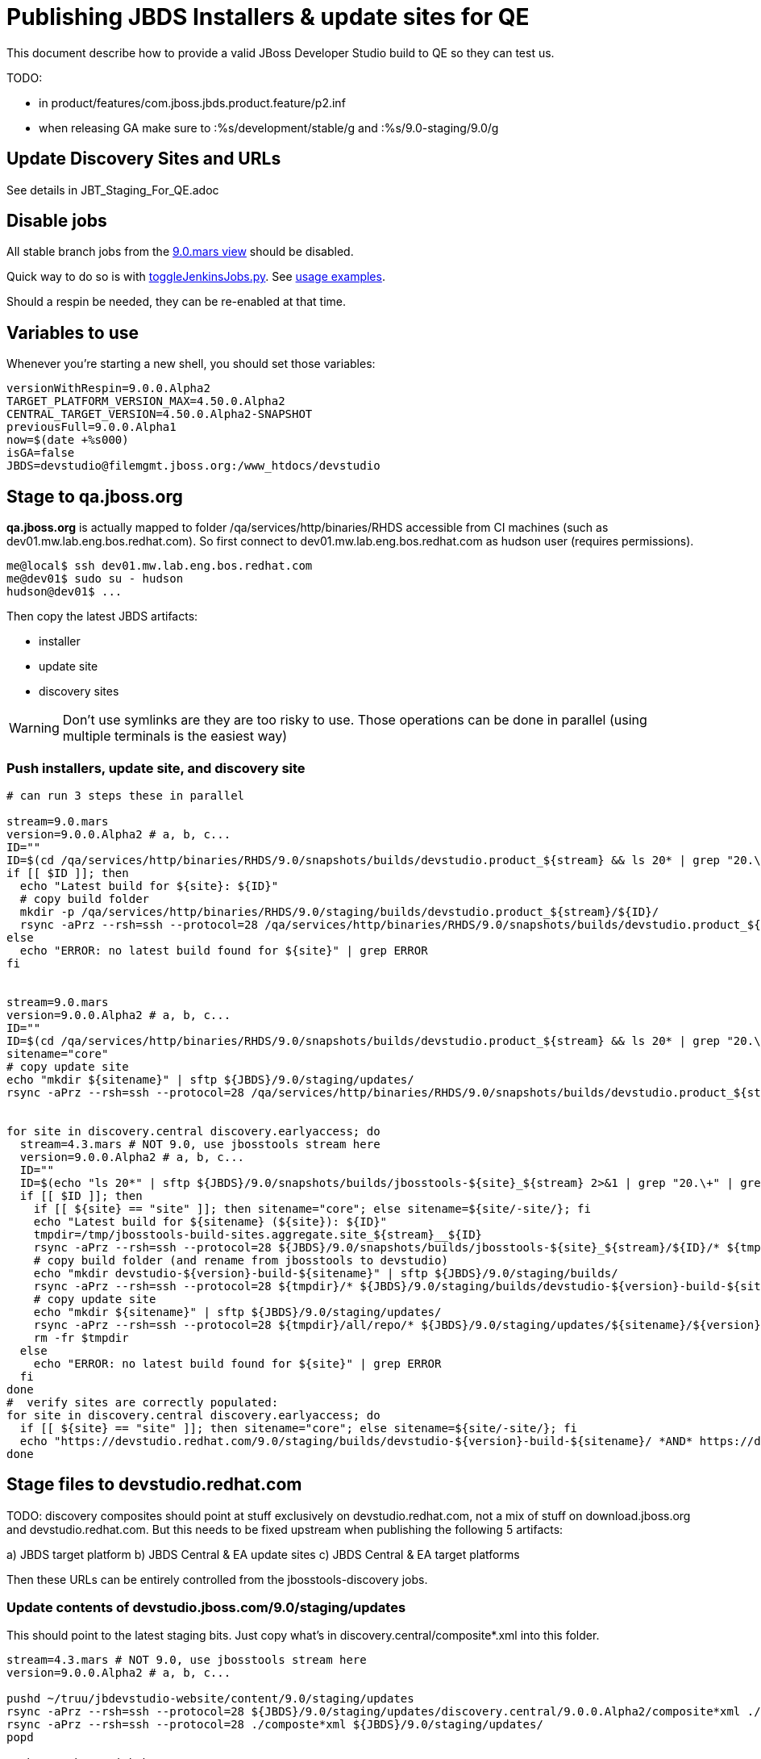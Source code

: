 = Publishing JBDS Installers & update sites for QE

This document describe how to provide a valid JBoss Developer Studio build to QE so they can test us.

TODO:

* in product/features/com.jboss.jbds.product.feature/p2.inf
* when releasing GA make sure to :%s/development/stable/g and :%s/9.0-staging/9.0/g


== Update Discovery Sites and URLs

See details in JBT_Staging_For_QE.adoc

== Disable jobs

All stable branch jobs from the https://jenkins.mw.lab.eng.bos.redhat.com/hudson/view/DevStudio/view/DevStudio_9.0.mars/[9.0.mars view] should be disabled.

Quick way to do so is with https://github.com/jbdevstudio/jbdevstudio-ci/blob/master/bin/toggleJenkinsJobs.py[toggleJenkinsJobs.py]. See https://github.com/jbdevstudio/jbdevstudio-ci/blob/master/bin/toggleJenkinsJobs.py.examples.txt[usage examples].

Should a respin be needed, they can be re-enabled at that time.

== Variables to use

Whenever you're starting a new shell, you should set those variables:

[sources,bash]
----
versionWithRespin=9.0.0.Alpha2
TARGET_PLATFORM_VERSION_MAX=4.50.0.Alpha2
CENTRAL_TARGET_VERSION=4.50.0.Alpha2-SNAPSHOT
previousFull=9.0.0.Alpha1
now=$(date +%s000)
isGA=false
JBDS=devstudio@filemgmt.jboss.org:/www_htdocs/devstudio
----

== Stage to qa.jboss.org

*qa.jboss.org* is actually mapped to folder +/qa/services/http/binaries/RHDS+ accessible from CI machines (such as dev01.mw.lab.eng.bos.redhat.com). So first connect to dev01.mw.lab.eng.bos.redhat.com as +hudson+ user (requires permissions).

[source,bash]
----
me@local$ ssh dev01.mw.lab.eng.bos.redhat.com
me@dev01$ sudo su - hudson
hudson@dev01$ ...
----

Then copy the latest JBDS artifacts:

* installer
* update site
* discovery sites

WARNING: Don't use symlinks are they are too risky to use. Those operations can be done in parallel (using multiple terminals is the easiest way)

=== Push installers, update site, and discovery site

[source,bash]
----
# can run 3 steps these in parallel 

stream=9.0.mars
version=9.0.0.Alpha2 # a, b, c...
ID=""
ID=$(cd /qa/services/http/binaries/RHDS/9.0/snapshots/builds/devstudio.product_${stream} && ls 20* | grep "20.\+" | grep -v sftp | sort | tail -1); ID=${ID%%:*}
if [[ $ID ]]; then
  echo "Latest build for ${site}: ${ID}"
  # copy build folder
  mkdir -p /qa/services/http/binaries/RHDS/9.0/staging/builds/devstudio.product_${stream}/${ID}/
  rsync -aPrz --rsh=ssh --protocol=28 /qa/services/http/binaries/RHDS/9.0/snapshots/builds/devstudio.product_${stream}/${ID}/* /qa/services/http/binaries/RHDS/9.0/staging/builds/devstudio.product_${stream}/${ID}/
else
  echo "ERROR: no latest build found for ${site}" | grep ERROR
fi


stream=9.0.mars
version=9.0.0.Alpha2 # a, b, c...
ID=""
ID=$(cd /qa/services/http/binaries/RHDS/9.0/snapshots/builds/devstudio.product_${stream} && ls 20* | grep "20.\+" | grep -v sftp | sort | tail -1); ID=${ID%%:*}
sitename="core"
# copy update site
echo "mkdir ${sitename}" | sftp ${JBDS}/9.0/staging/updates/
rsync -aPrz --rsh=ssh --protocol=28 /qa/services/http/binaries/RHDS/9.0/snapshots/builds/devstudio.product_${stream}/${ID}/all/repo/* ${JBDS}/9.0/staging/updates/${sitename}/${version}/


for site in discovery.central discovery.earlyaccess; do
  stream=4.3.mars # NOT 9.0, use jbosstools stream here
  version=9.0.0.Alpha2 # a, b, c...
  ID=""
  ID=$(echo "ls 20*" | sftp ${JBDS}/9.0/snapshots/builds/jbosstools-${site}_${stream} 2>&1 | grep "20.\+" | grep -v sftp | sort | tail -1); ID=${ID%%/*}
  if [[ $ID ]]; then
    if [[ ${site} == "site" ]]; then sitename="core"; else sitename=${site/-site/}; fi
    echo "Latest build for ${sitename} (${site}): ${ID}"
    tmpdir=/tmp/jbosstools-build-sites.aggregate.site_${stream}__${ID}
    rsync -aPrz --rsh=ssh --protocol=28 ${JBDS}/9.0/snapshots/builds/jbosstools-${site}_${stream}/${ID}/* ${tmpdir}/
    # copy build folder (and rename from jbosstools to devstudio)
    echo "mkdir devstudio-${version}-build-${sitename}" | sftp ${JBDS}/9.0/staging/builds/
    rsync -aPrz --rsh=ssh --protocol=28 ${tmpdir}/* ${JBDS}/9.0/staging/builds/devstudio-${version}-build-${sitename}/${ID}/
    # copy update site
    echo "mkdir ${sitename}" | sftp ${JBDS}/9.0/staging/updates/
    rsync -aPrz --rsh=ssh --protocol=28 ${tmpdir}/all/repo/* ${JBDS}/9.0/staging/updates/${sitename}/${version}/
    rm -fr $tmpdir
  else
    echo "ERROR: no latest build found for ${site}" | grep ERROR
  fi
done
#  verify sites are correctly populated:
for site in discovery.central discovery.earlyaccess; do
  if [[ ${site} == "site" ]]; then sitename="core"; else sitename=${site/-site/}; fi
  echo "https://devstudio.redhat.com/9.0/staging/builds/devstudio-${version}-build-${sitename}/ *AND* https://devstudio.redhat.com/9.0/staging/updates/${sitename}/${version}/"
done

----

== Stage files to devstudio.redhat.com

TODO: discovery composites should point at stuff exclusively on devstudio.redhat.com, not a mix of stuff on download.jboss.org and devstudio.redhat.com. But this needs to be fixed upstream when publishing the following 5 artifacts:

a) JBDS target platform
b) JBDS Central & EA update sites
c) JBDS Central & EA target platforms

Then these URLs can be entirely controlled from the jbosstools-discovery jobs.

=== Update contents of devstudio.jboss.com/9.0/staging/updates

This should point to the latest staging bits. Just copy what's in discovery.central/composite*.xml into this folder.

[source,bash]
----

stream=4.3.mars # NOT 9.0, use jbosstools stream here
version=9.0.0.Alpha2 # a, b, c...

pushd ~/truu/jbdevstudio-website/content/9.0/staging/updates
rsync -aPrz --rsh=ssh --protocol=28 ${JBDS}/9.0/staging/updates/discovery.central/9.0.0.Alpha2/composite*xml ./
rsync -aPrz --rsh=ssh --protocol=28 ./composte*xml ${JBDS}/9.0/staging/updates/
popd

# then push to github

----

== Release the latest QE snapshot to ide-config.properties

Check out this file:

http://download.jboss.org/jbosstools/configuration/ide-config.properties

And update it it as required, so that the links for the latest milestone point to valid URLs, eg.,

[source,bash]
----

# @since JBT 4.3.0 / JBDS 9.0.0
# JBIDE-18820, JBIDE-18806 check the version set in c.j.d.central.core's currentversion.properties value of default.version
version=9.0.0.Alpha2 #a, b, c...
updatesiteURL=https://devstudio.redhat.com/9.0/staging/updates/core/${version}/plugins/
pushd /tmp; wget -q -nc $updatesiteURL
thejar=`cat index.html | egrep -v "source|pack.gz" | egrep "core.central|foundation.core" | sed -e "s#.\+href=\"\([^\"]\+\)\">.\+#\1#" | sort | head -1; rm -f index.html`
cd /tmp; wget -q -nc ${updatesiteURL}/${thejar}
theversion=`unzip -p ${thejar} */currentversion.properties | grep version= | sed -e "s/version=//" | tail -1`
rm -f ${thejar}
popd
echo "Want ${version}, got $theversion" | grep ${version}

# if value found above for $jbosstoolsversion != current release version, then you need to rebuild foundation or JBDS w/ a new value inserted.

version=9.0.0.Alpha2 #a, b, c...
# adjust these steps to fit your own path location & git workflow
cd jbosstools-download.jboss.org/jbosstools/configuration
git fetch origin master
git checkout FETCH_HEAD
vim ide-config.properties # or use another editor 

# otherwise, replace existing lines with these to make the lastest milestone live

jboss.discovery.directory.url|devstudio|9.0.0.Alpha2=https://devstudio.redhat.com/9.0/staging/updates/discovery.central/9.0.0.Alpha2/devstudio-directory.xml
jboss.discovery.site.url|devstudio|9.0.0.Alpha2=https://devstudio.redhat.com/9.0/staging/updates/discovery.central/9.0.0.Alpha2/
jboss.discovery.earlyaccess.site.url|devstudio|9.0.0.Alpha2=https://devstudio.redhat.com/9.0/staging/updates/discovery.earlyaccess/9.0.0.Alpha2/
jboss.discovery.earlyaccess.list.url|devstudio|9.0.0.Alpha2=https://devstudio.redhat.com/9.0/staging/updates/discovery.earlyaccess/9.0.0.Alpha2/devstudio-earlyaccess.properties
jboss.discovery.site.integration-stack.url|devstudio|9.0.0.Alpha2=

jboss.discovery.directory.url|devstudio|9.0.0.Alpha2=https://devstudio.redhat.com/updates/9.0-staging/devstudio-directory.xml
jboss.discovery.site.url|devstudio|9.0.0.Alpha2=https://devstudio.redhat.com/updates/9.0-staging/
jboss.discovery.earlyaccess.site.url|devstudio|9.0.0.Alpha2=https://devstudio.redhat.com/earlyaccess/9.0-staging/
----

== Minimal testing

Make sure that the very basic installation scenario works:

1. Get a recent Eclipse (compatible with the target version of JBT)
2. Install all content from http://download.jboss.org/jbosstools/mars/staging/updates/ in it
3. Restart as suggested
4. Open Central Software/Updates tab, enable Early-Access select and install all connectors

1. Download JBDS installer and install it
2. Go to Central > Software Updates page
3. Enable Early-Access
4. Select all
5. Run installation

If this fails, it most likely highlight a bug or a failure in the previous steps, so fix it before notifying team.

== Notify the team (send 1 email)
____
*To* external-exadel-list@redhat.com +

[source,bash]
----
versionWithRespin=9.0.0.Alpha2 # a, b, c...
respin="respin-"
jbdsVersion=9.0.0.Alpha2 # no respin suffix here
jbtVersion=4.3.0.Alpha2 # no respin suffix here
echo "
Subject: 

JBDS ${versionWithRespin} Core bits available for QE testing

Body:

As always, these are not FINAL bits, but preliminary results for QE testing. Not for redistribution to customers. Update sites are public; installers require VPN access.

Universal Installers: http://www.qa.jboss.com/binaries/RHDS/9.0/staging/builds/devstudio.product_9.0.mars/ (Internal, VPN required)

Update Sites:
* https://devstudio.redhat.com/9.0/staging/updates/ (includes ${versionWithRespin} Core + Target Platform + JBoss Central)
* https://devstudio.redhat.com/9.0/staging/updates/discovery.earlyaccess/9.0.0.Alpha2/ (includes the above site + Early Access)

New + Noteworthy (subject to change):
* https://github.com/jbosstools/jbosstools-website/tree/master/documentation/whatsnew
* http://tools.jboss.org/documentation/whatsnew/

Schedule / Upcoming Releases: https://issues.jboss.org/browse/JBIDE#selectedTab=com.atlassian.jira.plugin.system.project%3Aversions-panel

"

if [[ $respin != "respin-" ]]; then
echo " 
Changes prompting this $respin are: https://issues.jboss.org/issues/?jql=labels%20in%20%28%22${respin}%22%29%20and%20%28%28project%20in%20%28%22JBDS%22%29%20and%20fixversion%20in%20%28%22${jbdsVersion}%22%29%29%20or%20%28project%20in%20%28%22JBIDE%22%2C%22TOOLSDOC%22%29%20and%20fixversion%20in%20%28%22${jbtVersion}%22%29%29%29
"
fi


----
____
